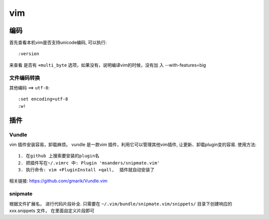 ===============================================
vim
===============================================


---------------------------------------
编码
---------------------------------------

首先查看本机vim是否支持unicode编码, 可以执行::

    :version

来查看 是否有 ``+multi_byte`` 选项，如果没有，说明编译vim的时候，没有加
入 --with-features=big



文件编码转换
~~~~~~~~~~~~~~~~~~~~~~~

``其他编码`` ==> ``utf-8``::

    :set encoding=utf-8
    :w!


---------------------------------------
插件
---------------------------------------



Vundle
~~~~~~~~~~~~~~~~~~~~~~~

vim 插件安装容易，卸载麻烦。 vundle 是一款vim 插件，利用它可以管理其他vim插件,
让更新、卸载plugin变的容易.  使用方法::

    1. 在github 上搜索要安装的plugin名
    2. 把插件写在~/.vimrc 中: Plugin 'msanders/snipmate.vim'
    3. 执行命令: vim +PluginInstall +qall,  插件就自动安装了

相关链接: https://github.com/gmarik/Vundle.vim


snipmate
~~~~~~~~~~~~~~~~~~~~~~~

根据文件扩展名， 进行代码片段补全. 只需要在 ``~/.vim/bundle/snipmate.vim/snippets/``
目录下创建响应的 xxx.snippets 文件， 在里面自定义片段即可
